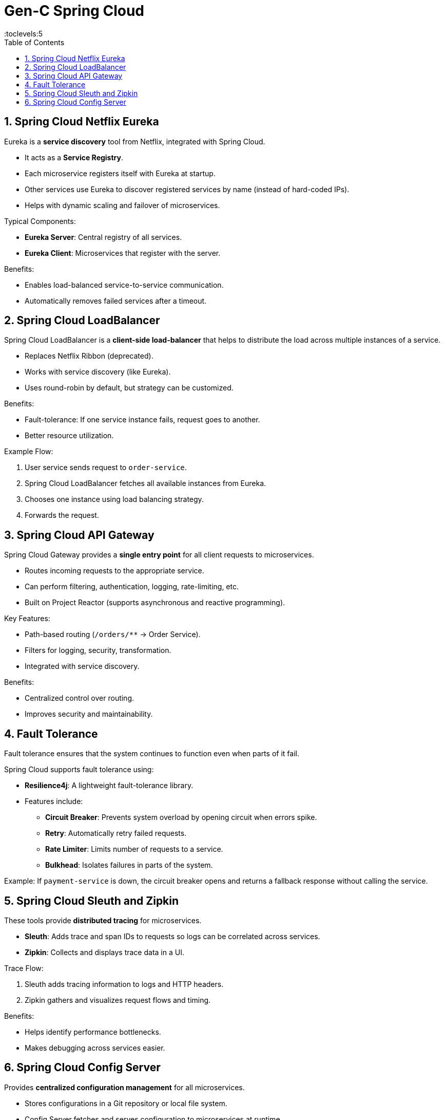 = Gen-C Spring Cloud
:toc: right
:toclevels:5
:sectnums:

== Spring Cloud Netflix Eureka

Eureka is a *service discovery* tool from Netflix, integrated with Spring Cloud.

* It acts as a *Service Registry*.
* Each microservice registers itself with Eureka at startup.
* Other services use Eureka to discover registered services by name (instead of hard-coded IPs).
* Helps with dynamic scaling and failover of microservices.

Typical Components:

- *Eureka Server*: Central registry of all services.
- *Eureka Client*: Microservices that register with the server.

Benefits:

* Enables load-balanced service-to-service communication.
* Automatically removes failed services after a timeout.

== Spring Cloud LoadBalancer

Spring Cloud LoadBalancer is a *client-side load-balancer* that helps to distribute the load across multiple instances of a service.

* Replaces Netflix Ribbon (deprecated).
* Works with service discovery (like Eureka).
* Uses round-robin by default, but strategy can be customized.

Benefits:

* Fault-tolerance: If one service instance fails, request goes to another.
* Better resource utilization.

Example Flow:

1. User service sends request to `order-service`.
2. Spring Cloud LoadBalancer fetches all available instances from Eureka.
3. Chooses one instance using load balancing strategy.
4. Forwards the request.

== Spring Cloud API Gateway

Spring Cloud Gateway provides a *single entry point* for all client requests to microservices.

* Routes incoming requests to the appropriate service.
* Can perform filtering, authentication, logging, rate-limiting, etc.
* Built on Project Reactor (supports asynchronous and reactive programming).

Key Features:

* Path-based routing (`/orders/**` → Order Service).
* Filters for logging, security, transformation.
* Integrated with service discovery.

Benefits:

* Centralized control over routing.
* Improves security and maintainability.

== Fault Tolerance

Fault tolerance ensures that the system continues to function even when parts of it fail.

Spring Cloud supports fault tolerance using:

* *Resilience4j*: A lightweight fault-tolerance library.
* Features include:
- *Circuit Breaker*: Prevents system overload by opening circuit when errors spike.
- *Retry*: Automatically retry failed requests.
- *Rate Limiter*: Limits number of requests to a service.
- *Bulkhead*: Isolates failures in parts of the system.

Example: If `payment-service` is down, the circuit breaker opens and returns a fallback response without calling the service.

== Spring Cloud Sleuth and Zipkin

These tools provide *distributed tracing* for microservices.

* *Sleuth*: Adds trace and span IDs to requests so logs can be correlated across services.
* *Zipkin*: Collects and displays trace data in a UI.

Trace Flow:

1. Sleuth adds tracing information to logs and HTTP headers.
2. Zipkin gathers and visualizes request flows and timing.

Benefits:

* Helps identify performance bottlenecks.
* Makes debugging across services easier.

== Spring Cloud Config Server

Provides *centralized configuration management* for all microservices.

* Stores configurations in a Git repository or local file system.
* Config Server fetches and serves configuration to microservices at runtime.
* Supports multiple environments (dev, test, prod).

Benefits:

* Externalizes configuration from code.
* Consistency across services.
* Easy updates without restarting services.

Typical Setup:

1. Create `application.yml` or `application-{profile}.yml` files in Git.
2. Start Config Server and point it to Git repo.
3. Microservices fetch configuration from Config Server.




##############################################


##############################################


##############################################


##############################################


##############################################


##############################################


##############################################


##############################################


##############################################


##############################################


##############################################

